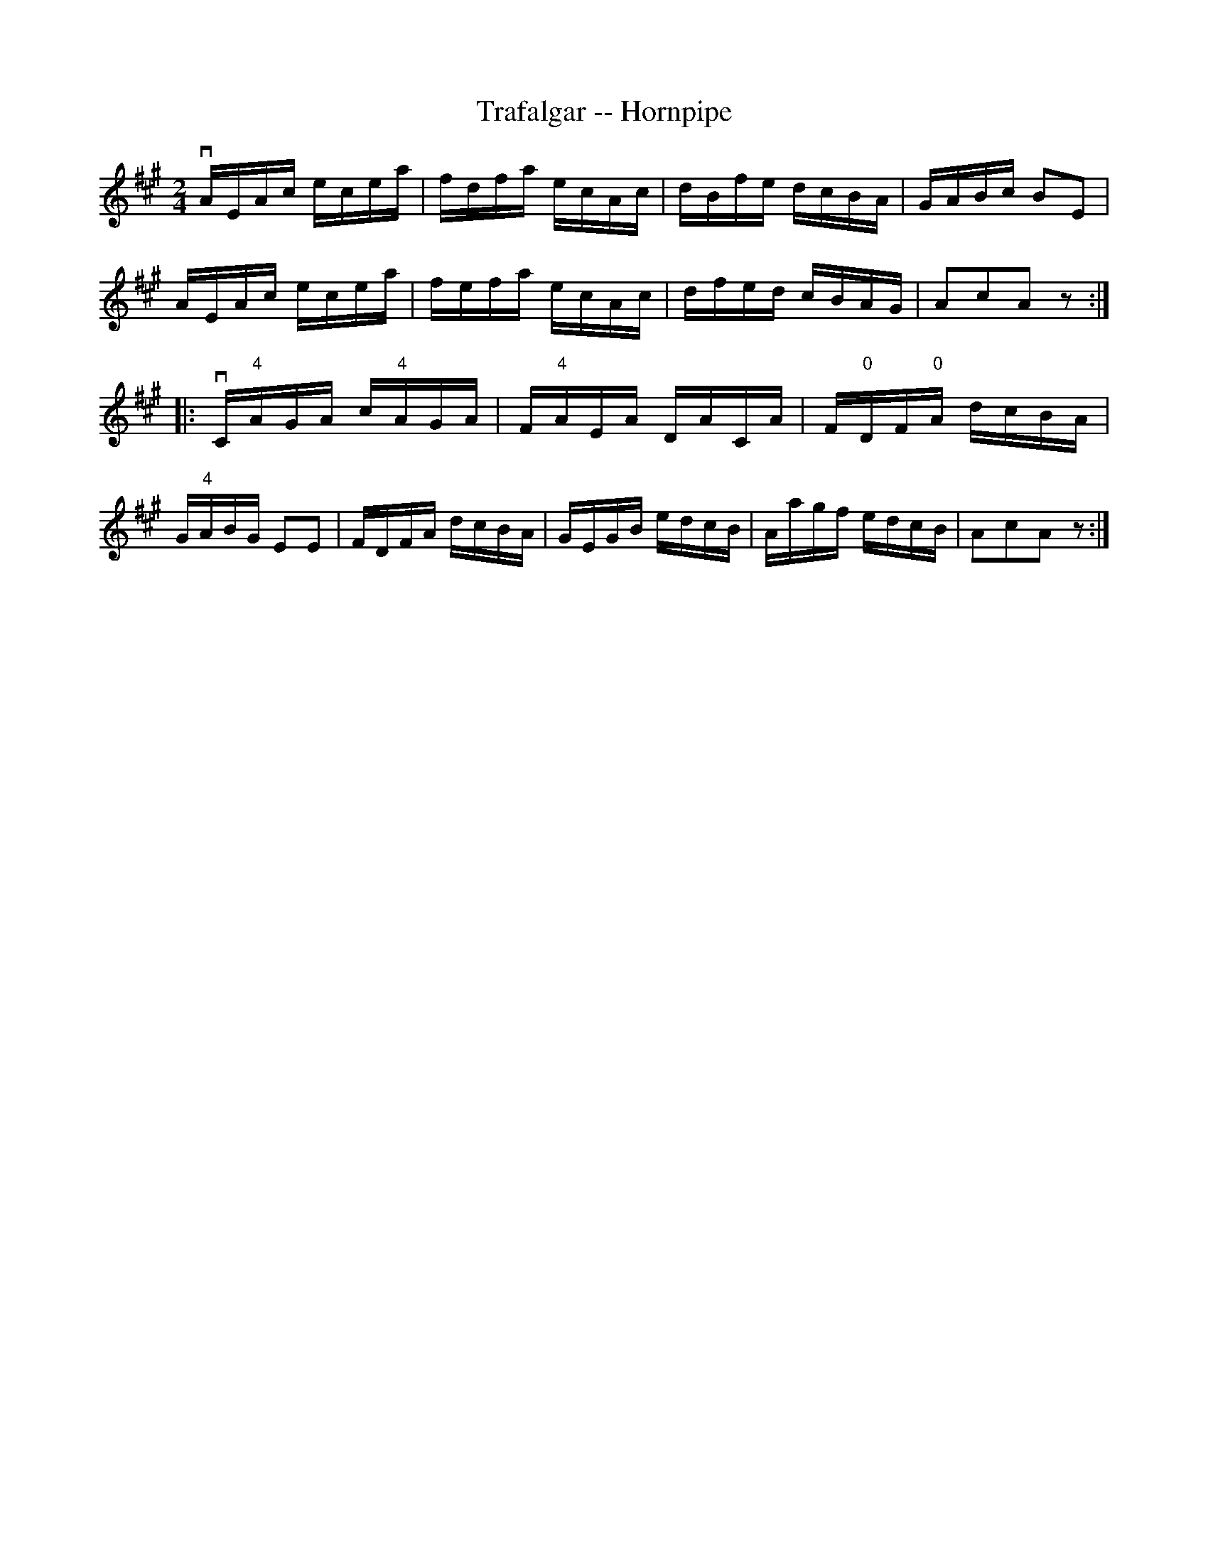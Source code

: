 X:1
T:Trafalgar -- Hornpipe
Z:Bob Puckette <bpuckette:msn.com> 2003-3-10
R:hornpipe
B:Cole's 1000 Fiddle Tunes
M:2/4
L:1/16
K:A
vAEAc ecea|fdfa ecAc|dBfe dcBA|GABc B2E2|
AEAc ecea|fefa ecAc|dfed cBAG|A2c2A2z2:|
|:vC"4"AGA c"4"AGA|F"4"AEA DACA|F"0"DF"0"A dcBA|
G"4"ABG E2E2|FDFA dcBA|GEGB edcB|Aagf edcB|A2c2A2z2:|
